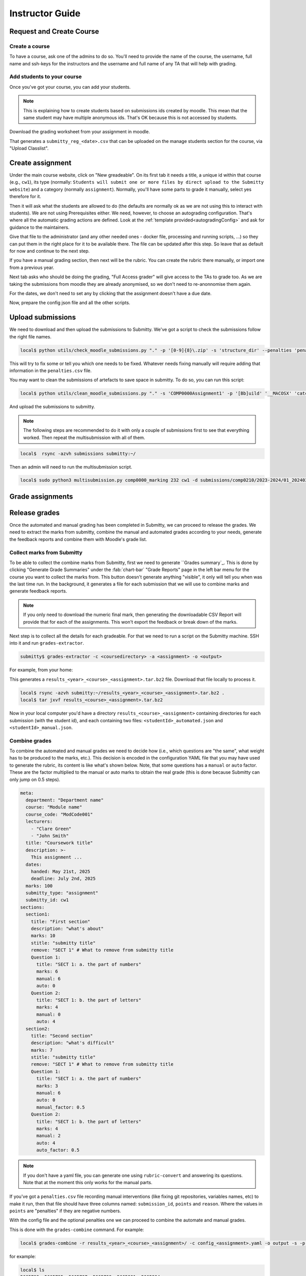 ================
Instructor Guide
================

Request and Create Course
=========================

Create a course
---------------

To have a course, ask one of the admins to do so. You'll need to provide the
name of the course, the username, full name and ssh-keys for the instructors and
the username and full name of any TA that will help with grading.


.. _addStudents:

Add students to your course
---------------------------

Once you've got your course, you can add your students.


.. note::
   This is explaining how to create students based on submissions ids created by moodle.
   This mean that the same student may have multiple anonymous ids. That's OK because this is not accessed by students.



Download the grading worksheet from your assignment in  moodle.

.. code-block:: bash
   local:~$ moodle2submitty 'Grades-COMP0000-<name assignment>.csv'



That generates a ``submitty_reg_<date>.csv`` that can be uploaded on the manage students section for the course, via "Upload Classlist".


Create assignment
=================

Under the main course website, click on "New greadeable". On its first tab it needs a title, a unique id within that course (e.g., ``cw1``), its type (normally: ``Students will submit one or more files by direct upload to the Submitty website``) and a category (normally ``assignment``).
Normally, you'll have some parts to grade it manually, select yes therefore for it.

Then it will ask what the students are allowed to do (the defaults are normally ok as we are not using this to interact with students).
We are not using Prerequisites either.
We need, however, to choose an autograding configuration. That's where all the automatic grading actions are defined.
Look at the :ref:`template provided<autogradingConfig>` and ask for guidance to the maintainers.

Give that file to the administrator (and any other needed ones - docker file, processing and running scripts, ...) so they can put them in the right place for it to be available there.
The file can be updated after this step. So leave that as default for now and continue to the next step.

If you have a manual grading section, then next will be the rubric.
You can create the rubric there manually, or import one from a previous year.

Next tab asks who should be doing the grading, "Full Access grader" will give access to the TAs to grade too.
As we are taking the submissions from moodle they are already anonymised, so we don't need to re-anonnomise them again.

For the dates, we don't need to set any by clicking that the assignment doesn't have a due date.

Now, prepare the config json file and all the other scripts.



Upload submissions
==================

We need to download and then upload the submissions to Submitty.
We've got a script to check the submissions follow the right file names.

.. code-block:: bash

   local$ python utils/check_moodle_submissions.py "." -p '[0-9]{8}\.zip' -s 'structure_dir' --penalties 'penalties.csv'


This will try to fix some or tell you which one needs to be fixed.
Whatever needs fixing manually will require adding that information in the ``penalties.csv`` file.


You may want to clean the submissions of artefacts to save space in submitty. To do so, you can run this script:

.. code-block:: bash

   local$ python utils/clean_moodle_submissions.py "." -s 'COMP0000Assignment1' -p '[Bb]uild' '__MACOSX' 'catch2-build' 'catch2-subbuild' 'matplotplusplus/examples' 'matplotplusplus/docs' '.DS_Store'


And upload the submissions to submitty.

.. note::
   The following steps are recommended to do it with only a couple of submissions first to see that everything worked.
   Then repeat the multisubmission with all of them.


.. code-block:: bash

   local$  rsync -azvh submissions submitty:~/


Then an admin will need to run the multisubmission script.


.. code-block:: bash

   local$ sudo python3 multisubmission.py comp0000_marking 232 cw1 -d submissions/comp0210/2023-2024/01_20240306 -e '.zip'




Grade assignments
=================


Release grades
==============

Once the automated and manual grading has been completed in Submitty, we can
proceed to release the grades. We need to extract the marks from submitty,
combine the manual and automated grades according to your needs, generate the
feedback reports and combine them with Moodle's grade list.

Collect marks from Submitty
---------------------------

To be able to collect the combine marks from Submitty, first we need to generate
``Grades summary`_. This is done by clicking "Generate Grade Summaries" under the
:fab:`chart-bar` "Grade Reports" page in the left bar menu for the course you want to collect the
marks from. This button doesn't generate anything "visible", it only will tell
you when was the last time run. In the background, it generates a file for each
submission that we will use to combine marks and generate feedback reports.

.. note::
   If you only need to download the numeric final mark, then generating the
   downloadable CSV Report will provide that for each of the assignments. This
   won't export the feedback or break down of the marks.

Next step is to collect all the details for each gradeable. For that we need to run
a script on the Submitty machine. SSH into it and run ``grades-extractor``.

.. code-block:: bash

   submitty$ grades-extractor -c <coursedirectory> -a <assignment> -o <output>


For example, from your home:

.. code-block:: bash
   submitty:~$ ls
   2324_comp0233_marking@
   submitty:~$ grades-extractor -c 2324_comp0233_marking -a cw01 -o ./results/COMP0233/23-24


This generates a ``results_<year>_<course>_<assignment>.tar.bz2`` file. Download that file locally to
process it.

.. code-block:: bash

   local$ rsync -azvh submitty:~/results_<year>_<course>_<assignment>.tar.bz2 .
   local$ tar jxvf results_<course>_<assignment>.tar.bz2


Now in your local computer you'd have a directory ``results_<course>_<assignment>`` containing
directories for each submission (with the student id), and each containing two files:
``<studentId>_automated.json`` and ``<studentId>_manual.json``.


Combine grades
--------------

To combine the automated and manual grades we need to decide how (i.e., which
questions are "the same", what weight has to be produced to the marks, etc.).
This decision is encoded in the configuration YAML file that you may have used
to generate the rubric, its content is like what's shown below. Note, that some
questions has a ``manual`` or ``auto`` factor. These are the factor multiplied
to the manual or auto marks to obtain the real grade (this is done because
Submitty can only jump on 0.5 steps).

.. code-block:: yaml

   meta:
     department: "Department name"
     course: "Module name"
     course_code: "ModCode001"
     lecturers:
       - "Clare Green"
       - "John Smith"
     title: "Coursework title"
     description: >-
       This assignment ...
     dates:
       handed: May 21st, 2025
       deadline: July 2nd, 2025
     marks: 100
     submitty_type: "assignment"
     submitty_id: cw1
   sections:
     section1:
       title: "First section"
       description: "what's about"
       marks: 10
       stitle: "submitty title"
       remove: "SECT 1" # What to remove from submitty title
       Question 1:
         title: "SECT 1: a. the part of numbers"
         marks: 6
         manual: 6
         auto: 0
       Question 2:
         title: "SECT 1: b. the part of letters"
         marks: 4
         manual: 0
         auto: 4
     section2:
       title: "Second section"
       description: "what's difficult"
       marks: 7
       stitle: "submitty title"
       remove: "SECT 1" # What to remove from submitty title
       Question 1:
         title: "SECT 1: a. the part of numbers"
         marks: 3
         manual: 6
         auto: 0
         manual_factor: 0.5
       Question 2:
         title: "SECT 1: b. the part of letters"
         marks: 4
         manual: 2
         auto: 4
         auto_factor: 0.5

.. note::
   If you don't have a yaml file, you can generate one using ``rubric-convert`` and
   answering its questions. Note that at the moment this only works for the manual parts.


If you've got a ``penalties.csv`` file recording manual interventions (like
fixing git repositories, variables names, etc) to make it run, then that file
should have three columns named: ``submission_id``, ``points`` and ``reason``.
Where the values in ``points`` are "penalties" if they are negative numbers.

With the config file and the optional penalties one we can proceed to combine
the automate and manual grades.

This is done with the ``grades-combine`` command. For example:


.. code-block:: bash

   local$ grades-combine -r results_<year>_<course>_<assignment>/ -c config_<assignment>.yaml -o output -s -p penalties.csv


for example:

.. code-block:: bash

   local$ ls
   5665793  5665795  5665797  5665799  5665801  5665804
   local$ ls ..
   cw1_components.yaml  cw1_penalties.csv  results_2324_ARC0001_cw1
   local$ grades-combine -r . -c ../cw1_components.yaml -o output -s -p ../cw1_penalties.csv
   min2nd_mark=5, fix2nd_mark=6, extra_2nd_mark=0
   local$ ls
   5665793  5665795  5665797  5665799  5665801  5665804  output
   local$ ls output
   5665793.tex  5665795.tex  5665797.tex  5665799.tex  5665801.tex  5665804.tex  results.csv

This command with generate a set of files under the ``output`` directory.
``results.csv`` includes the normalised marks and marks which ones need to be
second marked. Check the output of the command to know how many more needs to be
reviewed. For example:

   min2nd_mark=5, fix2nd_mark=4, extra_2nd_mark=1


This says that there's a minimum of 5 assignments to review, and 4 have been
already fixed (due to the `second marking`_ sampling rules). The process followed
for programming coursework is sampled, check marking and open.


The other output files generated by ``grades-combine`` are the latex files (and
other needed files) to generate the reports.

``greades-combine`` may need to be rerun if the marks have changed during second
marking.

Generate grades
---------------

The next step adds the marks to Moodle's worksheet.

The command to add the marks to the worksheet is as follows:

.. code-block:: bash

   local$ grades-generate "Grades-CourseCode_YY-YY-Coursework X title-id.csv" results.csv


This file will merge the ``results.csv`` obtained before with the worksheet. It
does it into two files, with late submission penalties and without them. The
CS department takes care of the late submissions penalty, so we only need to care
about the ``nopenalty.csv`` file.

.. _Grades summary: https://submitty.org/instructor/course_settings/rainbow_grades/#grades-summaries
.. _second marking: https://www.ucl.ac.uk/academic-manual/chapters/chapter-4-assessment-framework-taught-programmes/section-7-marking-moderation#7.6_
